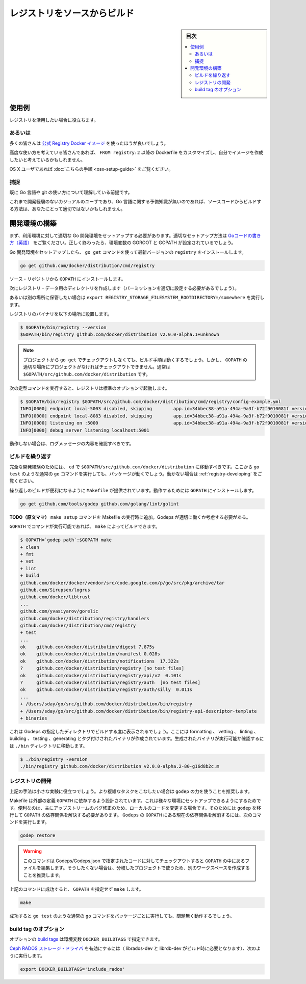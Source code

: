 .. -*- coding: utf-8 -*-
.. URL: https://docs.docker.com/registry/building/
.. SOURCE: 
   doc version: 1.10
.. check date: 2016/03/30
.. -------------------------------------------------------------------

.. Building the registry source

==============================
レジストリをソースからビルド
==============================

.. sidebar:: 目次

   .. contents:: 
       :depth: 3
       :local:

使用例
==========

.. This is useful if you intend to actively work on the registry.

レジストリを活用したい場合に役立ちます。

あるいは
----------

.. Most people should use the official Registry docker image.

多くの皆さんは `公式 Registry Docker イメージ <https://hub.docker.com/r/library/registry/>`_ を使ったほうが良いでしょう。

.. People looking for advanced operational use cases might consider rolling their own image with a custom Dockerfile inheriting FROM registry:2.

高度な使い方を考えている皆さんであれば、 ``FROM registry:2`` 以降の Dockerfile をカスタマイズし、自分でイメージを作成したいと考えているかもしれません。

.. OS X users who want to run natively can do so following the instructions here.

OS X ユーザであれば :doc:`こちらの手順 <osx-setup-guide>` をご覧ください。

.. Gotchas

捕捉
----------

.. You are expected to know your way around with go & git.

既に Go 言語や git の使い方について理解している前提です。

.. If you are a casual user with no development experience, and no preliminary knowledge of go, building from source is probably not a good solution for you.

これまで開発経験のないカジュアルのユーザであり、Go 言語に関する予備知識が無いのであれば、ソースコードからビルドする方法は、あなたにとって適切ではないかもしれません。

.. Build the development environment

.. _build-the-development-environment:

開発環境の構築
====================

.. The first prerequisite of properly building distribution targets is to have a Go development environment setup. Please follow How to Write Go Code for proper setup. If done correctly, you should have a GOROOT and GOPATH set in the environment.

まず、利用環境に対して適切な Go 開発環境をセットアップする必要があります。適切なセットアップ方法は `Goコードの書き方（英語） <https://golang.org/doc/code.html>`_ をご覧ください。正しく終わったら、環境変数の GOROOT と GOPATH が設定されているでしょう。

.. If a Go development environment is setup, one can use go get to install the registry command from the current latest:

Go 開発環境をセットアップしたら、 ``go get`` コマンドを使って最新バージョンの ``registry`` をインストールします。

.. code-block:: bash

   go get github.com/docker/distribution/cmd/registry

.. The above will install the source repository into the GOPATH.

ソース・リポジトリから ``GOPATH`` にインストールします。

.. Now create the directory for the registry data (this might require you to set permissions properly)

次にレジストリ・データ用のディレクトリを作成します（パーミッションを適切に設定する必要があるでしょう）。

.. code-block:: bash

.. mkdir -p /var/lib/registry

.. … or alternatively ``export REGISTRY_STORAGE_FILESYSTEM_ROOTDIRECTORY=/somewhere`` if you want to store data into another location.

あるいは別の場所に保管したい場合は  ``export REGISTRY_STORAGE_FILESYSTEM_ROOTDIRECTORY=/somewhere`` を実行します。

.. The registry binary can then be run with the following:

レジストリのバイナリを以下の場所に設置します。

.. code-block:: bash

   $ $GOPATH/bin/registry --version
   $GOPATH/bin/registry github.com/docker/distribution v2.0.0-alpha.1+unknown

..    NOTE: While you do not need to use go get to checkout the distribution project, for these build instructions to work, the project must be checked out in the correct location in the GOPATH. This should almost always be $GOPATH/src/github.com/docker/distribution.

.. note::

   プロジェクトから ``go get`` でチェックアウトしなくても、ビルド手順は動くするでしょう。しかし、 ``GOPATH`` の適切な場所にプロジェクトがなければチェックアウトできません。通常は ``$GOPATH/src/github.com/docker/distribution`` です。

.. The registry can be run with the default config using the following incantation:

次の定型コマンドを実行すると、レジストリは標準のオプションで起動します。

.. code-block:: bash

   $ $GOPATH/bin/registry $GOPATH/src/github.com/docker/distribution/cmd/registry/config-example.yml
   INFO[0000] endpoint local-5003 disabled, skipping        app.id=34bbec38-a91a-494a-9a3f-b72f9010081f version=v2.0.0-alpha.1+unknown
   INFO[0000] endpoint local-8083 disabled, skipping        app.id=34bbec38-a91a-494a-9a3f-b72f9010081f version=v2.0.0-alpha.1+unknown
   INFO[0000] listening on :5000                            app.id=34bbec38-a91a-494a-9a3f-b72f9010081f version=v2.0.0-alpha.1+unknown
   INFO[0000] debug server listening localhost:5001

.. If it is working, one should see the above log messages.

動作しない場合は、ログメッセージの内容を確認すべきです。

.. Repeatable Builds

ビルドを繰り返す
--------------------

.. For the full development experience, one should cd into $GOPATH/src/github.com/docker/distribution. From there, the regular go commands, such as go test, should work per package (please see Developing if they don’t work).

完全な開発経験のためには、 ``cd`` で ``$GOPATH/src/github.com/docker/distribution`` に移動すべきです。ここから ``go test`` のような通常の ``go`` コマンドを実行しても、パッケージが動くでしょう。動かない場合は :ref:`registry-developing` をご覧ください。

.. A Makefile has been provided as a convenience to support repeatable builds. Please install the following into GOPATH for it to work:

繰り返しのビルドが便利になるように ``Makefile`` が提供されています。動作するためには ``GOPATH`` にインストールします。

.. code-block:: bash

   go get github.com/tools/godep github.com/golang/lint/golint

.. TODO(stevvooe): Add a make setup command to Makefile to run this. Have to think about how to interact with Godeps properly.

**TODO（原文ママ）** ``make setup`` コマンドを Makefile の実行時に追加。Godeps が適切に働くか考慮する必要がある。

.. Once these commands are available in the GOPATH, run make to get a full build:

``GOPATH`` でコマンドが実行可能であれば、 ``make`` によってビルドできます。

.. code-block:: bash


   $ GOPATH=`godep path`:$GOPATH make
   + clean
   + fmt
   + vet
   + lint
   + build
   github.com/docker/docker/vendor/src/code.google.com/p/go/src/pkg/archive/tar
   github.com/Sirupsen/logrus
   github.com/docker/libtrust
   ...
   github.com/yvasiyarov/gorelic
   github.com/docker/distribution/registry/handlers
   github.com/docker/distribution/cmd/registry
   + test
   ...
   ok    github.com/docker/distribution/digest 7.875s
   ok    github.com/docker/distribution/manifest 0.028s
   ok    github.com/docker/distribution/notifications  17.322s
   ?     github.com/docker/distribution/registry [no test files]
   ok    github.com/docker/distribution/registry/api/v2  0.101s
   ?     github.com/docker/distribution/registry/auth  [no test files]
   ok    github.com/docker/distribution/registry/auth/silly  0.011s
   ...
   + /Users/sday/go/src/github.com/docker/distribution/bin/registry
   + /Users/sday/go/src/github.com/docker/distribution/bin/registry-api-descriptor-template
   + binaries

.. The above provides a repeatable build using the contents of the vendored Godeps directory. This includes formatting, vetting, linting, building, testing and generating tagged binaries. We can verify this worked by running the registry binary generated in the “./bin” directory:

これは Godeps の指定したディレクトリでビルドする度に表示されるでしょう。ここには formatting 、 vetting 、 linting 、 building 、 testing 、generating とタグ付けされたバイナリが作成されています。生成されたバイナリが実行可能か確認するには ``./bin`` ディレクトリに移動します。

.. code-block:: bash

   $ ./bin/registry -version
   ./bin/registry github.com/docker/distribution v2.0.0-alpha.2-80-g16d8b2c.m

.. Developing

.. _registry-developing:

レジストリの開発
--------------------

.. The above approaches are helpful for small experimentation. If more complex tasks are at hand, it is recommended to employ the full power of godep.

上記の手法は小さな実験に役立つでしょう。より複雑なタスクをこなしたい場合は ``godep`` の力を使うことを推奨します。

.. The Makefile is designed to have its GOPATH defined externally. This allows one to experiment with various development environment setups. This is primarily useful when testing upstream bugfixes, by modifying local code. This can be demonstrated using godep to migrate the GOPATH to use the specified dependencies. The GOPATH can be migrated to the current package versions declared in Godeps with the following command:

Makefile は外部の定義 ``GOPATH`` に依存するよう設計されています。これは様々な環境にセットアップできるようにするためです。便利なのは、主にアップストリームのバグ修正のため、ローカルのコードを変更する場合です。そのためには ``godep`` を移行して ``GOPATH`` の依存関係を解決する必要があります。 ``Godeps`` の ``GOPATH``  にある現在の依存関係を解消するには、次のコマンドを実行します。

.. code-block:: bash

   godep restore

..    WARNING: This command will checkout versions of the code specified in Godeps/Godeps.json, modifying the contents of GOPATH. If this is undesired, it is recommended to create a workspace devoted to work on the Distribution project.

.. warning::

   このコマンドは Godeps/Godeps.json で指定されたコードに対してチェックアウトすると  ``GOPATH``  の中にあるファイルを編集します。そうしたくない場合は、分岐したプロジェクトで使うため、別のワークスペースを作成することを推奨します。

.. With a successful run of the above command, one can now use make without specifying the GOPATH:

上記のコマンドに成功すると、 ``GOPATH`` を指定せず ``make`` します。

.. code-block:: bash

    make

.. If that is successful, standard go commands, such as go test should work, per package, without issue.

成功すると ``go test`` のような通常の ``go`` コマンドをパッケージごとに実行しても、問題無く動作するでしょう。


.. Optional build tags

.. _optional-build-tags:

build tag のオプション
------------------------------

.. Optional build tags can be provided using the environment variable DOCKER_BUILDTAGS.

オプションの `build tags <http://golang.org/pkg/go/build/>`_ は環境変数 ``DOCKER_BUILDTAGS`` で指定できます。

.. To enable the Ceph RADOS storage driver (librados-dev and librbd-dev will be required to build the bindings):

`Ceph RADOS ストレージ・ドライバ <https://docs.docker.com/registry/storage-drivers/rados/>`_ を有効にするには（ librados-dev と librdb-dev がビルド時に必要となります）、次のように実行します。

.. code-block:: bash

   export DOCKER_BUILDTAGS='include_rados'

.. seealso:: 

   Building the registry source
      https://docs.docker.com/registry/building/


